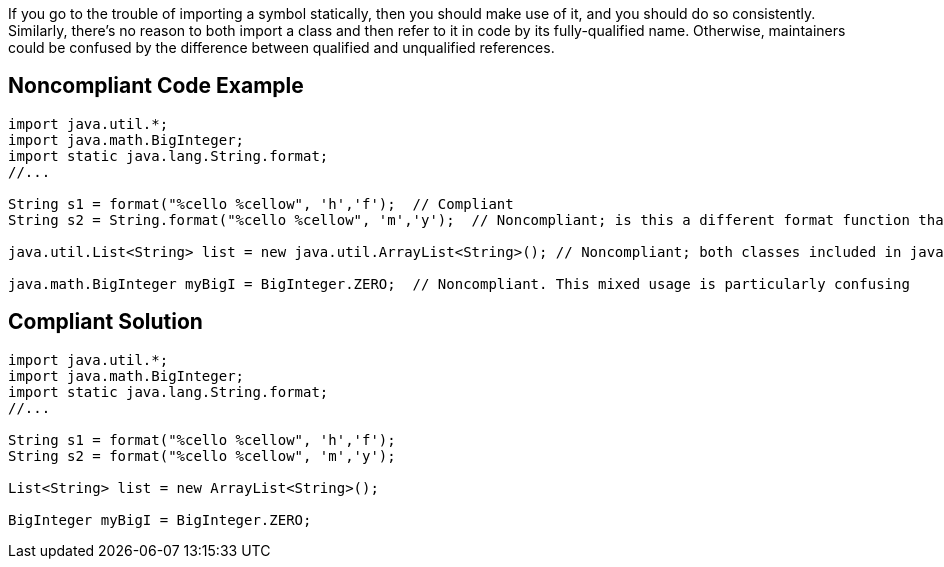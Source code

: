 If you go to the trouble of importing a symbol statically, then you should make use of it, and you should do so consistently. Similarly, there's no reason to both import a class and then refer to it in code by its fully-qualified name. Otherwise, maintainers could be confused by the difference between qualified and unqualified references.


== Noncompliant Code Example

----
import java.util.*;
import java.math.BigInteger;
import static java.lang.String.format;
//...

String s1 = format("%cello %cellow", 'h','f');  // Compliant
String s2 = String.format("%cello %cellow", 'm','y');  // Noncompliant; is this a different format function than on the previous line?

java.util.List<String> list = new java.util.ArrayList<String>(); // Noncompliant; both classes included in java.util.* import

java.math.BigInteger myBigI = BigInteger.ZERO;  // Noncompliant. This mixed usage is particularly confusing
----


== Compliant Solution

----
import java.util.*;
import java.math.BigInteger;
import static java.lang.String.format;
//...

String s1 = format("%cello %cellow", 'h','f'); 
String s2 = format("%cello %cellow", 'm','y');  

List<String> list = new ArrayList<String>();

BigInteger myBigI = BigInteger.ZERO;
----


